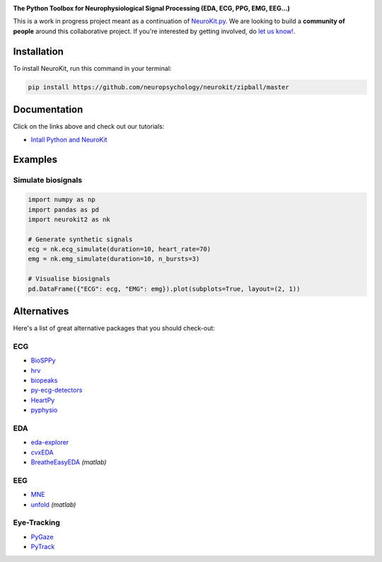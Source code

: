 .. image:: https://raw.github.com/neuropsychology/NeuroKit/master/docs/img/banner.png
        :target: https://neurokit2.readthedocs.io/en/latest/?badge=latest
       
.. image:: https://img.shields.io/pypi/v/neurokit2.svg
        :target: https://pypi.python.org/pypi/neurokit2

.. image:: https://img.shields.io/travis/neuropsychology/NeuroKit.svg
        :target: https://travis-ci.org/neuropsychology/NeuroKit

.. image:: https://codecov.io/gh/neuropsychology/NeuroKit/branch/master/graph/badge.svg
        :target: https://codecov.io/gh/neuropsychology/NeuroKit
  
.. image:: https://img.shields.io/pypi/dm/neurokit2
        :target: https://pypi.python.org/pypi/neurokit2
        
.. image:: https://api.codeclimate.com/v1/badges/517cb22bd60238174acf/maintainability
   :target: https://codeclimate.com/github/neuropsychology/NeuroKit/maintainability
   :alt: Maintainability
   

  
  
**The Python Toolbox for Neurophysiological Signal Processing (EDA, ECG, PPG, EMG, EEG...)**

This is a work in progress project meant as a continuation of `NeuroKit.py <https://github.com/neuropsychology/NeuroKit.py>`_. We are looking to build a **community of people** around this collaborative project. If you're interested by getting involved, do `let us know! <https://github.com/neuropsychology/NeuroKit/issues/3>`_.


Installation
------------

To install NeuroKit, run this command in your terminal:

.. code-block::

    pip install https://github.com/neuropsychology/neurokit/zipball/master


Documentation
--------------

.. image:: https://readthedocs.org/projects/neurokit2/badge/?version=latest
        :target: https://neurokit2.readthedocs.io/en/latest/?badge=latest
        :alt: Documentation Status

.. image:: https://img.shields.io/badge/functions-NeuroKit-orange.svg?colorB=2196F3
        :target: https://neurokit2.readthedocs.io/en/latest/functions.html
        :alt: API
        

Click on the links above and check out our tutorials:

-  `Intall Python and NeuroKit <https://neurokit2.readthedocs.io/en/latest/installation.html>`_

Examples
-------------

Simulate biosignals
^^^^^^^^^^^^^^^^^^^^

.. code-block:: python

    import numpy as np
    import pandas as pd
    import neurokit2 as nk

    # Generate synthetic signals
    ecg = nk.ecg_simulate(duration=10, heart_rate=70)
    emg = nk.emg_simulate(duration=10, n_bursts=3)

    # Visualise biosignals
    pd.DataFrame({"ECG": ecg, "EMG": emg}).plot(subplots=True, layout=(2, 1))


.. image:: https://raw.github.com/neuropsychology/NeuroKit/master/docs/img/README_simulation.png

        
Alternatives
-------------

Here's a list of great alternative packages that you should check-out:

ECG
^^^^

- `BioSPPy <https://github.com/PIA-Group/BioSPPy>`_
- `hrv <https://github.com/rhenanbartels/hrv>`_
- `biopeaks <https://github.com/JohnDoenut/biopeaks>`_
- `py-ecg-detectors <https://github.com/berndporr/py-ecg-detectors>`_
- `HeartPy <https://github.com/paulvangentcom/heartrate_analysis_python>`_
- `pyphysio <https://github.com/MPBA/pyphysio>`_

EDA
^^^^

- `eda-explorer <https://github.com/MITMediaLabAffectiveComputing/eda-explorer>`_
- `cvxEDA <https://github.com/lciti/cvxEDA>`_
- `BreatheEasyEDA <https://github.com/johnksander/BreatheEasyEDA>`_ *(matlab)*

EEG
^^^^

- `MNE <https://github.com/mne-tools/mne-python>`_
- `unfold <https://github.com/unfoldtoolbox/unfold>`_ *(matlab)*
  
  
Eye-Tracking
^^^^^^^^^^^^

- `PyGaze <https://github.com/esdalmaijer/PyGaze>`_
- `PyTrack <https://github.com/titoghose/PyTrack>`_
